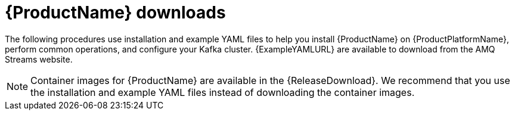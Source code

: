 // Module included in the following assemblies:
//
// getting-started.adoc

[id='downloads-{context}']
= {ProductName} downloads

ifdef::Downloading[]
{ProductName} releases are available to download from {ReleaseDownload}. The release artefacts contain documentation, installation, and example `.yaml` files for deployment on {ProductPlatformName}. The installation, and example files are used throughout this documentation. Additionally, a Helm Chart is provided for deploying the Cluster Operator using link:https://helm.sh/[Helm^]. The container images are available through the {DockerRepository}.
endif::Downloading[]
ifndef::Downloading[]
The following procedures use installation and example YAML files to help you install {ProductName} on {ProductPlatformName}, perform common operations, and configure your Kafka cluster. {ExampleYAMLURL} are available to download from the AMQ Streams website.

NOTE: Container images for {ProductName} are available in the {ReleaseDownload}. We recommend that you use the installation and example YAML files instead of downloading the container images.

endif::Downloading[]
